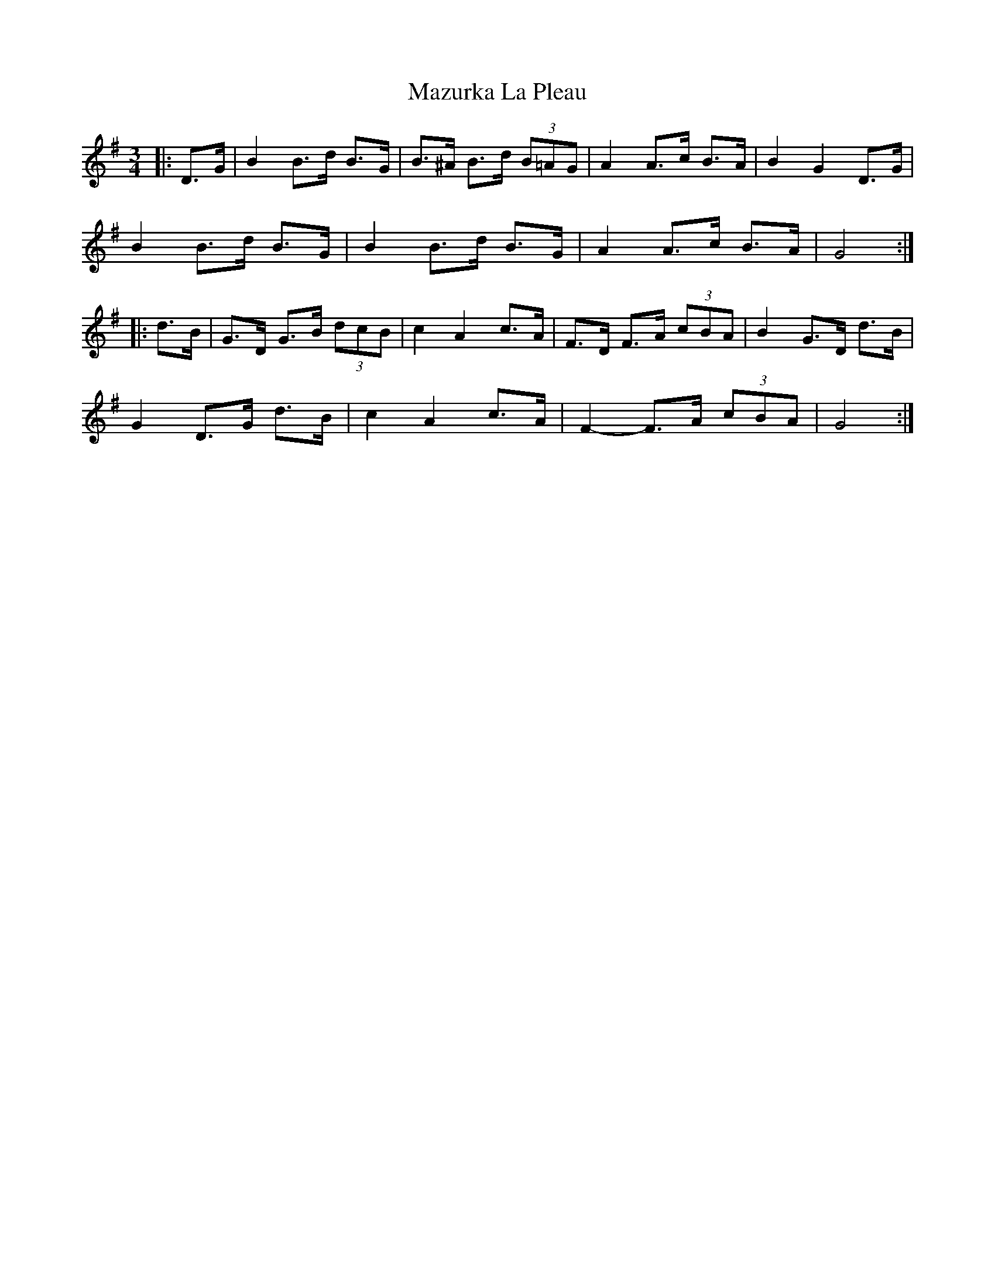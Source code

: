 X: 26036
T: Mazurka La Pleau
R: mazurka
M: 3/4
K: Gmajor
|:D>G|B2 B>d B>G|B>^A B>d (3B=AG|A2 A>c B>A|B2 G2 D>G|
B2 B>d B>G|B2 B>d B>G|A2 A>c B>A|G4:|
|:d>B|G>D G>B (3dcB|c2 A2 c>A|F>D F>A (3cBA|B2 G>D d>B|
G2 D>G d>B|c2 A2 c>A|F2- F>A (3cBA|G4:|


